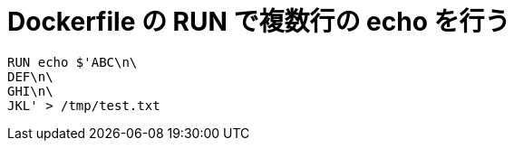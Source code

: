 = Dockerfile の RUN で複数行の echo を行う

[source]
----
RUN echo $'ABC\n\
DEF\n\
GHI\n\
JKL' > /tmp/test.txt
----
